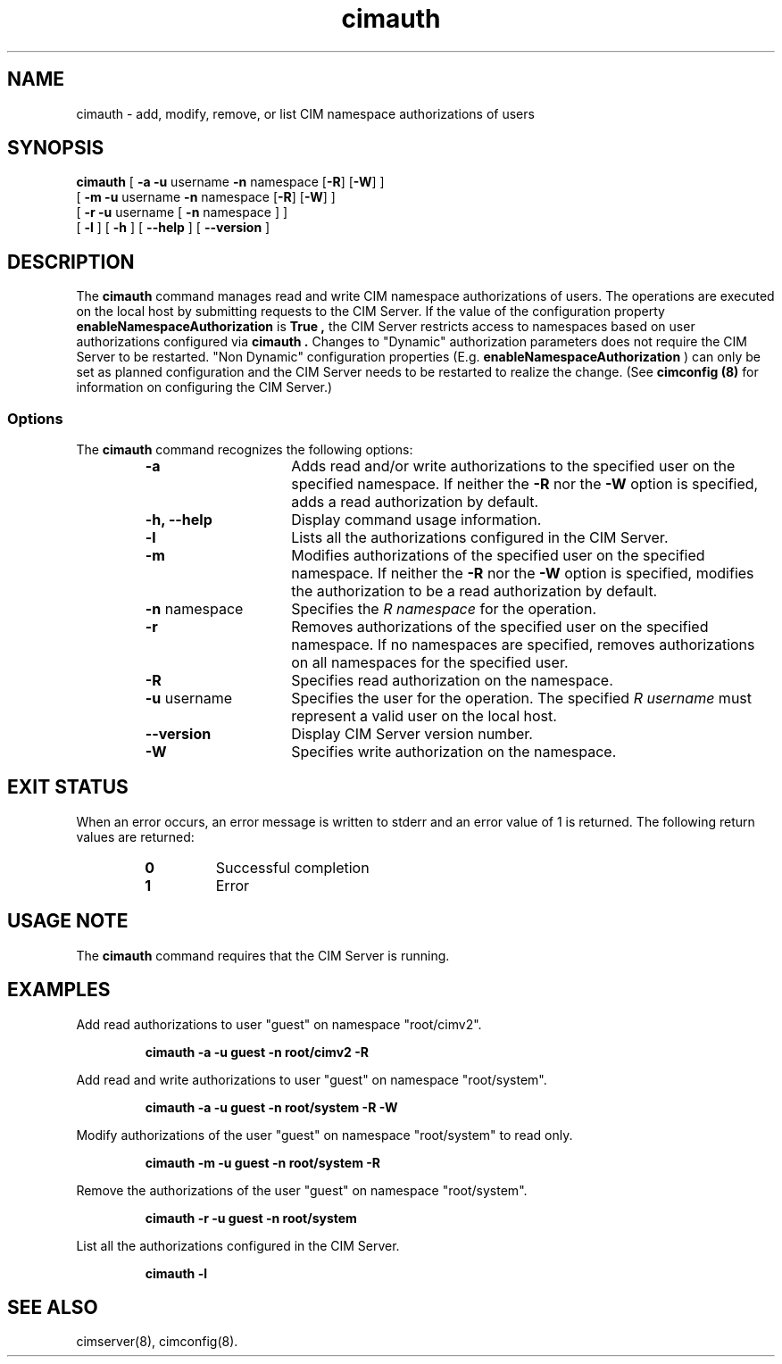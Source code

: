.\" $Header: /cvs/MSB/pegasus/rpm/manLinux/man8.Z/cimauth.8,v 1.2 2004/11/23 11:46:35 alagaraja Exp $
.\" .TA c \" lowercase initial letter of .TH name
.TH "cimauth" "8" "" "" ""
.SH "NAME"
cimauth \- add, modify, remove, or list CIM namespace authorizations of users
.SH "SYNOPSIS"
\fBcimauth\fP [ \fB\-a \-u\fP username \fB\-n\fP namespace [\fB\-R\fP] [\fB\-W\fP] ]
        [ \fB\-m \-u\fP username \fB\-n\fP namespace [\fB\-R\fP] [\fB\-W\fP] ]
        [ \fB\-r \-u\fP username [ \fB\-n\fP namespace ] ]
        [ \fB\-l\fP ]  [ \fB\-h\fP ] [ \fB\-\-help\fP ] [ \fB\-\-version\fP ]
.SH "DESCRIPTION"
.PP 
The 
.B cimauth 
command manages
read and write CIM namespace authorizations of users. The operations are
executed on the local host by submitting requests to the CIM Server.
If the value of the configuration property 
.B enableNamespaceAuthorization
is 
.B True ,
the CIM Server restricts access to namespaces based on user
authorizations configured via 
.B cimauth . 
Changes to "Dynamic" authorization parameters does not require the CIM Server to be restarted. "Non Dynamic" configuration properties (E.g. \fBenableNamespaceAuthorization\fP 
) can only be set as planned configuration and the CIM Server needs to be restarted to realize the change.
(See 
.B "cimconfig (8)" 
for information on configuring the CIM Server.)
.SS Options
.PP 
The 
.B cimauth 
command recognizes the following options:
.RS
.TP 15
.B  \-a
Adds read and/or write authorizations to the specified user on the specified
namespace.  If neither the
.B \-R
nor the 
.B \-W 
option is specified, adds a read authorization by default.
.TP 
.B \-h, \-\-help
Display command usage information.
.TP 
.B \-l
Lists all the authorizations configured in the CIM Server.
.TP 
.B \-m
Modifies authorizations of the specified user on the specified namespace.
If neither the 
.B \-R 
nor the 
.B \-W 
option is specified, modifies the authorization to be
a read authorization by default.
.TP 
\fB\-n\fP namespace
Specifies the 
.I R namespace 
for the operation.
.TP 
.B \-r
Removes authorizations of the specified user on the specified namespace.
If no namespaces are specified, removes authorizations on all namespaces
for the specified user.
.TP 
.B \-R
Specifies read authorization on the namespace.
.TP 
\fB\-u\fP username
Specifies the user for the operation.  The specified 
.I R username 
must represent a valid user on the local host.
.TP 
.B \-\-version
Display CIM Server version number.
.TP 
.B \-W
Specifies write authorization on the namespace.
.RE
.SH "EXIT STATUS"
.PP 
When an error occurs, an
error message is written to stderr and an error value of 1 is returned. The
following return values are returned:
.RS
.TP 
.B 0
Successful completion
.PD 0
.TP 
.B 1
Error
.PD
.RE
.SH "USAGE NOTE"
.PP 
The 
.B cimauth 
command requires that the CIM Server is running.
.SH "EXAMPLES"
.PP 
Add read authorizations to user "guest" on namespace "root/cimv2".
.IP 
.B "cimauth \-a \-u guest \-n root/cimv2 \-R"
.PP 
Add read and write authorizations to user "guest" on namespace "root/system".
.IP 
.B "cimauth \-a \-u guest \-n root/system \-R \-W"
.PP 
Modify authorizations of the user "guest" on namespace "root/system" to 
read only.
.IP 
.B "cimauth \-m \-u guest \-n root/system \-R"
.PP 
Remove the authorizations of the user "guest" on namespace "root/system".
.IP 
.B "cimauth \-r \-u guest \-n root/system"
.PP 
List all the authorizations configured in the CIM Server.
.IP 
.B "cimauth \-l"
.SH "SEE ALSO"
.PP 
cimserver(8), cimconfig(8).
